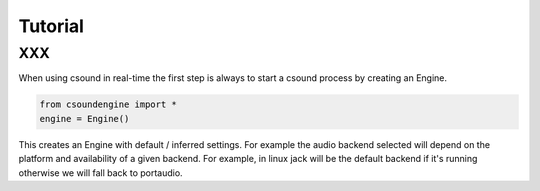 Tutorial
========

XXX
---

When using csound in real-time the first step is always to start a csound process
by creating an Engine.

.. code-block:: python

    from csoundengine import *
    engine = Engine()

This creates an Engine with default / inferred settings. For example the audio
backend selected will depend on the platform and availability of a given backend.
For example, in linux jack will be the default backend if it's running otherwise
we will fall back to portaudio.